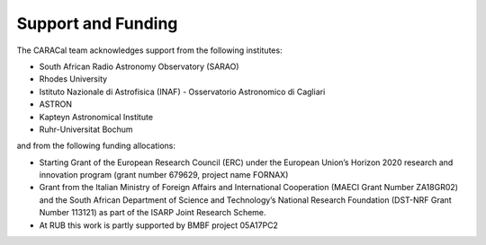 .. caracal-docs documentation master file, created by
   sphinx-quickstart on Mon Feb 18 15:04:26 2019.
   You can adapt this file completely to your liking, but it should at least
   contain the root `toctree` directive.
 
===================
Support and Funding
===================
 
The CARACal team acknowledges support from the following institutes:
 
* South African Radio Astronomy Observatory (SARAO)
* Rhodes University
* Istituto Nazionale di Astrofisica (INAF) - Osservatorio Astronomico di Cagliari
* ASTRON
* Kapteyn Astronomical Institute
* Ruhr-Universitat Bochum

and from the following funding allocations:

* Starting Grant of the European Research Council (ERC) under the European Union’s Horizon 2020 research and innovation program (grant number 679629, project name FORNAX)
* Grant from the Italian Ministry of Foreign Affairs and International Cooperation (MAECI Grant Number ZA18GR02) and the South African Department of Science and Technology’s National Research Foundation (DST-NRF Grant Number 113121) as part of the ISARP Joint Research Scheme.
* At RUB this work is partly supported by BMBF project 05A17PC2

